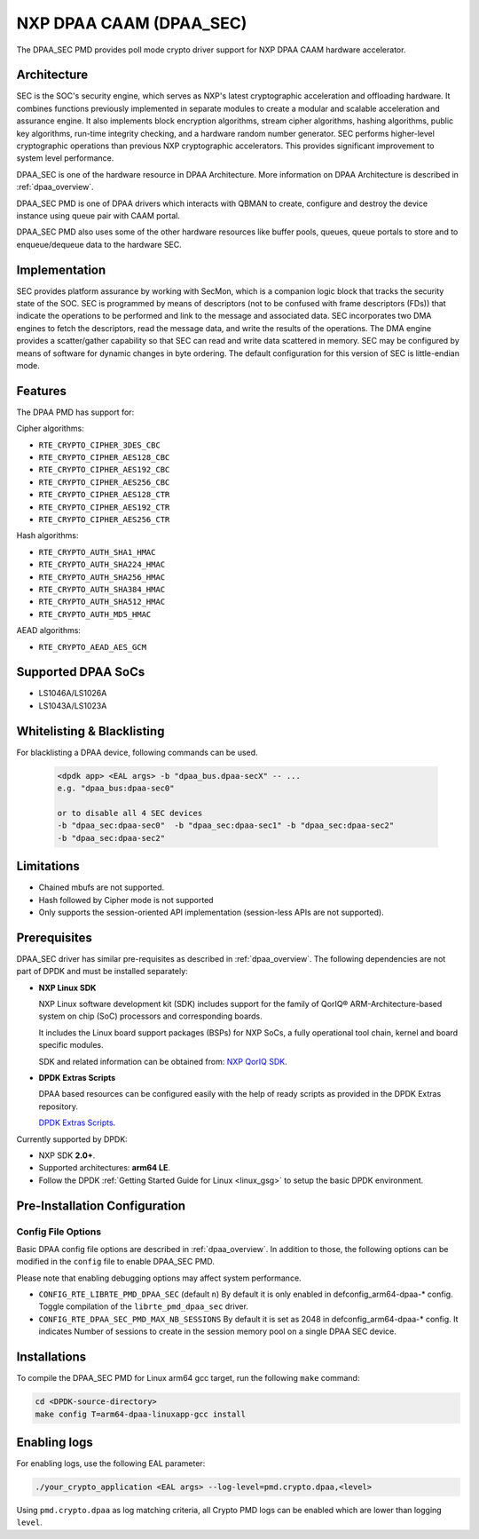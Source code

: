 ..  BSD LICENSE
    Copyright 2017 NXP

    Redistribution and use in source and binary forms, with or without
    modification, are permitted provided that the following conditions
    are met:

    * Redistributions of source code must retain the above copyright
    notice, this list of conditions and the following disclaimer.
    * Redistributions in binary form must reproduce the above copyright
    notice, this list of conditions and the following disclaimer in
    the documentation and/or other materials provided with the
    distribution.
    * Neither the name of NXP nor the names of its
    contributors may be used to endorse or promote products derived
    from this software without specific prior written permission.

    THIS SOFTWARE IS PROVIDED BY THE COPYRIGHT HOLDERS AND CONTRIBUTORS
    "AS IS" AND ANY EXPRESS OR IMPLIED WARRANTIES, INCLUDING, BUT NOT
    LIMITED TO, THE IMPLIED WARRANTIES OF MERCHANTABILITY AND FITNESS FOR
    A PARTICULAR PURPOSE ARE DISCLAIMED. IN NO EVENT SHALL THE COPYRIGHT
    OWNER OR CONTRIBUTORS BE LIABLE FOR ANY DIRECT, INDIRECT, INCIDENTAL,
    SPECIAL, EXEMPLARY, OR CONSEQUENTIAL DAMAGES (INCLUDING, BUT NOT
    LIMITED TO, PROCUREMENT OF SUBSTITUTE GOODS OR SERVICES; LOSS OF USE,
    DATA, OR PROFITS; OR BUSINESS INTERRUPTION) HOWEVER CAUSED AND ON ANY
    THEORY OF LIABILITY, WHETHER IN CONTRACT, STRICT LIABILITY, OR TORT
    (INCLUDING NEGLIGENCE OR OTHERWISE) ARISING IN ANY WAY OUT OF THE USE
    OF THIS SOFTWARE, EVEN IF ADVISED OF THE POSSIBILITY OF SUCH DAMAGE.


NXP DPAA CAAM (DPAA_SEC)
========================

The DPAA_SEC PMD provides poll mode crypto driver support for NXP DPAA CAAM
hardware accelerator.

Architecture
------------

SEC is the SOC's security engine, which serves as NXP's latest cryptographic
acceleration and offloading hardware. It combines functions previously
implemented in separate modules to create a modular and scalable acceleration
and assurance engine. It also implements block encryption algorithms, stream
cipher algorithms, hashing algorithms, public key algorithms, run-time
integrity checking, and a hardware random number generator. SEC performs
higher-level cryptographic operations than previous NXP cryptographic
accelerators. This provides significant improvement to system level performance.

DPAA_SEC is one of the hardware resource in DPAA Architecture. More information
on DPAA Architecture is described in :ref:`dpaa_overview`.

DPAA_SEC PMD is one of DPAA drivers which interacts with QBMAN to create,
configure and destroy the device instance using queue pair with CAAM portal.

DPAA_SEC PMD also uses some of the other hardware resources like buffer pools,
queues, queue portals to store and to enqueue/dequeue data to the hardware SEC.

Implementation
--------------

SEC provides platform assurance by working with SecMon, which is a companion
logic block that tracks the security state of the SOC. SEC is programmed by
means of descriptors (not to be confused with frame descriptors (FDs)) that
indicate the operations to be performed and link to the message and
associated data. SEC incorporates two DMA engines to fetch the descriptors,
read the message data, and write the results of the operations. The DMA
engine provides a scatter/gather capability so that SEC can read and write
data scattered in memory. SEC may be configured by means of software for
dynamic changes in byte ordering. The default configuration for this version
of SEC is little-endian mode.

Features
--------

The DPAA PMD has support for:

Cipher algorithms:

* ``RTE_CRYPTO_CIPHER_3DES_CBC``
* ``RTE_CRYPTO_CIPHER_AES128_CBC``
* ``RTE_CRYPTO_CIPHER_AES192_CBC``
* ``RTE_CRYPTO_CIPHER_AES256_CBC``
* ``RTE_CRYPTO_CIPHER_AES128_CTR``
* ``RTE_CRYPTO_CIPHER_AES192_CTR``
* ``RTE_CRYPTO_CIPHER_AES256_CTR``

Hash algorithms:

* ``RTE_CRYPTO_AUTH_SHA1_HMAC``
* ``RTE_CRYPTO_AUTH_SHA224_HMAC``
* ``RTE_CRYPTO_AUTH_SHA256_HMAC``
* ``RTE_CRYPTO_AUTH_SHA384_HMAC``
* ``RTE_CRYPTO_AUTH_SHA512_HMAC``
* ``RTE_CRYPTO_AUTH_MD5_HMAC``

AEAD algorithms:

* ``RTE_CRYPTO_AEAD_AES_GCM``

Supported DPAA SoCs
--------------------

* LS1046A/LS1026A
* LS1043A/LS1023A

Whitelisting & Blacklisting
---------------------------

For blacklisting a DPAA device, following commands can be used.

 .. code-block:: console

    <dpdk app> <EAL args> -b "dpaa_bus.dpaa-secX" -- ...
    e.g. "dpaa_bus:dpaa-sec0"

    or to disable all 4 SEC devices
    -b "dpaa_sec:dpaa-sec0"  -b "dpaa_sec:dpaa-sec1" -b "dpaa_sec:dpaa-sec2"
    -b "dpaa_sec:dpaa-sec2"

Limitations
-----------

* Chained mbufs are not supported.
* Hash followed by Cipher mode is not supported
* Only supports the session-oriented API implementation (session-less APIs are not supported).

Prerequisites
-------------

DPAA_SEC driver has similar pre-requisites as described in :ref:`dpaa_overview`.
The following dependencies are not part of DPDK and must be installed separately:

* **NXP Linux SDK**

  NXP Linux software development kit (SDK) includes support for the family
  of QorIQ® ARM-Architecture-based system on chip (SoC) processors
  and corresponding boards.

  It includes the Linux board support packages (BSPs) for NXP SoCs,
  a fully operational tool chain, kernel and board specific modules.

  SDK and related information can be obtained from:  `NXP QorIQ SDK  <http://www.nxp.com/products/software-and-tools/run-time-software/linux-sdk/linux-sdk-for-qoriq-processors:SDKLINUX>`_.

* **DPDK Extras Scripts**

  DPAA based resources can be configured easily with the help of ready scripts
  as provided in the DPDK Extras repository.

  `DPDK Extras Scripts <https://github.com/qoriq-open-source/dpdk-extras>`_.

Currently supported by DPDK:

* NXP SDK **2.0+**.
* Supported architectures:  **arm64 LE**.

* Follow the DPDK :ref:`Getting Started Guide for Linux <linux_gsg>` to setup the basic DPDK environment.

Pre-Installation Configuration
------------------------------

Config File Options
~~~~~~~~~~~~~~~~~~~

Basic DPAA config file options are described in :ref:`dpaa_overview`.
In addition to those, the following options can be modified in the ``config`` file
to enable DPAA_SEC PMD.

Please note that enabling debugging options may affect system performance.

* ``CONFIG_RTE_LIBRTE_PMD_DPAA_SEC`` (default ``n``)
  By default it is only enabled in defconfig_arm64-dpaa-* config.
  Toggle compilation of the ``librte_pmd_dpaa_sec`` driver.

* ``CONFIG_RTE_DPAA_SEC_PMD_MAX_NB_SESSIONS``
  By default it is set as 2048 in defconfig_arm64-dpaa-* config.
  It indicates Number of sessions to create in the session memory pool
  on a single DPAA SEC device.

Installations
-------------
To compile the DPAA_SEC PMD for Linux arm64 gcc target, run the
following ``make`` command:

.. code-block:: console

   cd <DPDK-source-directory>
   make config T=arm64-dpaa-linuxapp-gcc install

Enabling logs
-------------

For enabling logs, use the following EAL parameter:

.. code-block:: console

   ./your_crypto_application <EAL args> --log-level=pmd.crypto.dpaa,<level>

Using ``pmd.crypto.dpaa`` as log matching criteria, all Crypto PMD logs can be
enabled which are lower than logging ``level``.
